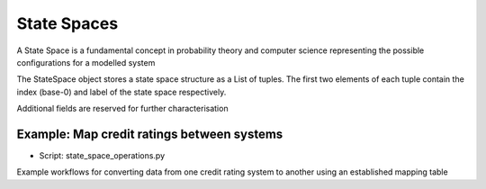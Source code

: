 State Spaces
==============================

A State Space is a fundamental concept in probability theory and computer science representing the possible configurations for a modelled system

The StateSpace object stores a state space structure as a List of tuples. The first two elements of each tuple contain the index (base-0) and label of the state space respectively.

Additional fields are reserved for further characterisation


Example: Map credit ratings between systems
""""""""""""""""""""""""""""""""""""""""""""

* Script: state_space_operations.py

Example workflows for converting data from one credit rating system to another using an established mapping table

